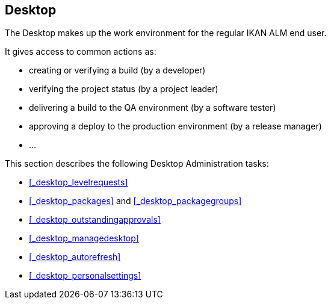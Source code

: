 
== Desktop (((Desktop)))  (((Desktop ,Introduction))) 

The Desktop makes up the work environment for the regular IKAN ALM end user.

It gives access to common actions as:

* creating or verifying a build (by a developer)
* verifying the project status (by a project leader)
* delivering a build to the QA environment (by a software tester)
* approving a deploy to the production environment (by a release manager)
* $$...$$


This section describes the following Desktop Administration tasks: 

* <<_desktop_levelrequests>>
* <<_desktop_packages>> and <<_desktop_packagegroups>>
* <<_desktop_outstandingapprovals>>
* <<_desktop_managedesktop>>
* <<_desktop_autorefresh>>
* <<_desktop_personalsettings>>
